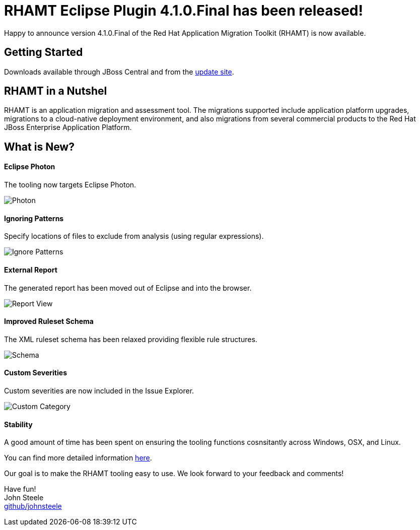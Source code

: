 = RHAMT Eclipse Plugin 4.1.0.Final has been released!
:page-layout: blog
:page-author: josteele
:page-tags: [rhamt, windup, redhat-rhamt, release, jbosstools, devstudio, jbosscentral]
:page-date: 2018-07-17

Happy to announce version 4.1.0.Final of the Red Hat Application Migration Toolkit (RHAMT) is now available.

== Getting Started

Downloads available through JBoss Central and from the link:http://download.jboss.org/jbosstools/photon/stable/updates/rhamt/[update site].

== RHAMT in a Nutshel

RHAMT is an application migration and assessment tool. The migrations supported include application platform upgrades, 
migrations to a cloud-native deployment environment, and also migrations from several commercial products to the 
Red Hat JBoss Enterprise Application Platform.

== What is New?

==== Eclipse Photon

The tooling now targets Eclipse Photon.

image::images/rhamt/4_1_0_final/eclipse_photon.png[Photon]

==== Ignoring Patterns

Specify locations of files to exclude from analysis (using regular expressions).

image::images/rhamt/4_1_0_final/ignore_pattern.png[Ignore Patterns]

==== External Report

The generated report has been moved out of Eclipse and into the browser.

image::images/rhamt/4_1_0_final/report_browser.png[Report View]

==== Improved Ruleset Schema

The XML ruleset schema has been relaxed providing flexible rule structures. 

image::images/rhamt/4_1_0_final/ruleset_source.png[Schema]

==== Custom Severities

Custom severities are now included in the Issue Explorer.

image::images/rhamt/4_1_0_final/custom_category.png[Custom Category]

==== Stability

A good amount of time has been spent on ensuring the tooling functions cosnsitantly across Windows, OSX, and Linux.

{blank}

You can find more detailed information link:https://access.redhat.com/documentation/en-us/red_hat_application_migration_toolkit/[here].

Our goal is to make the RHAMT tooling easy to use. We look forward to your feedback and comments! +

Have fun! +
John Steele +
link:https://github.com/johnsteele/[github/johnsteele]








